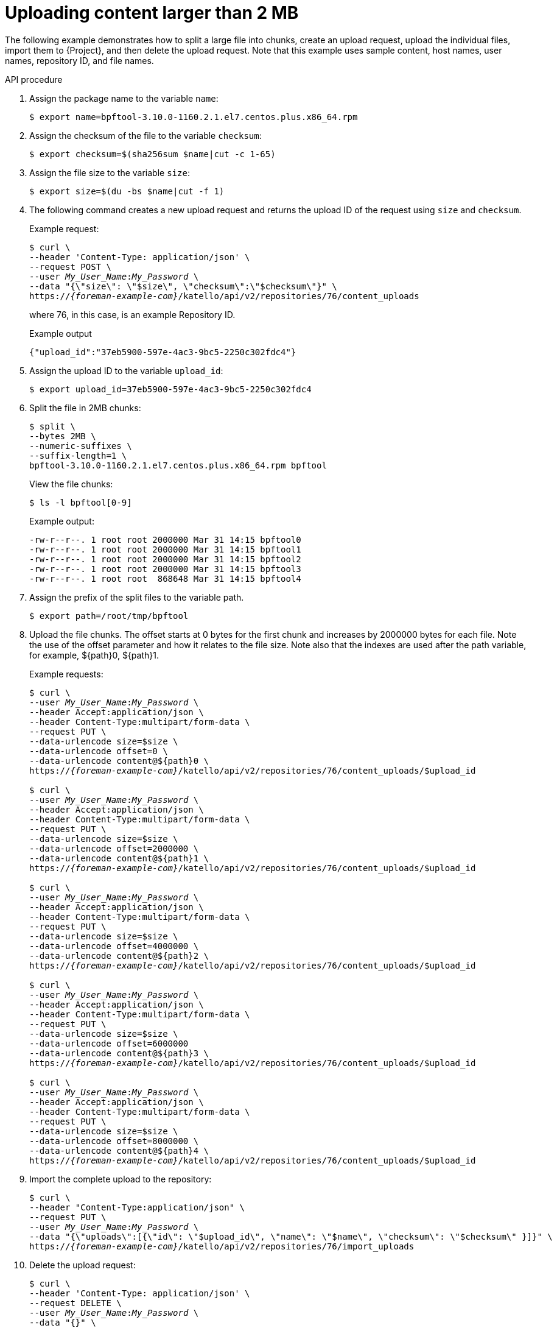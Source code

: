 [id="uploading-content-larger-than-2-mb"]
= Uploading content larger than 2 MB

The following example demonstrates how to split a large file into chunks, create an upload request, upload the individual files, import them to {Project}, and then delete the upload request.
Note that this example uses sample content, host names, user names, repository ID, and file names.

[id="api-uploading-content-larger-than-2-mb"]
.API procedure
. Assign the package name to the variable `name`:
+
[options="nowrap", subs="+quotes,attributes"]
----
$ export name=bpftool-3.10.0-1160.2.1.el7.centos.plus.x86_64.rpm
----
. Assign the checksum of the file to the variable `checksum`:
+
[options="nowrap", subs="+quotes,attributes"]
----
$ export checksum=$(sha256sum $name|cut -c 1-65)
----
. Assign the file size to the variable `size`:
+
[options="nowrap", subs="+quotes,attributes"]
----
$ export size=$(du -bs $name|cut -f 1)
----
. The following command creates a new upload request and returns the upload ID of the request using `size` and `checksum`.
+
Example request:
+
[options="nowrap", subs="+quotes,attributes"]
----
$ curl \
--header 'Content-Type: application/json' \
--request POST \
--user _My_User_Name_:__My_Password__ \
--data "{\"size\": \"$size\", \"checksum\":\"$checksum\"}" \
https://_{foreman-example-com}_/katello/api/v2/repositories/76/content_uploads
----
+
where 76, in this case, is an example Repository ID.
+
Example output
+
[source, none, options="nowrap", subs="+quotes,attributes"]
----
{"upload_id":"37eb5900-597e-4ac3-9bc5-2250c302fdc4"}
----
. Assign the upload ID to the variable `upload_id`:
+
[options="nowrap", subs="+quotes,attributes"]
----
$ export upload_id=37eb5900-597e-4ac3-9bc5-2250c302fdc4
----
. Split the file in 2MB chunks:
+
[options="nowrap", subs="+quotes,attributes"]
----
$ split \
--bytes 2MB \
--numeric-suffixes \
--suffix-length=1 \
bpftool-3.10.0-1160.2.1.el7.centos.plus.x86_64.rpm bpftool
----
+
View the file chunks:
+
[options="nowrap", subs="+quotes,attributes"]
----
$ ls -l bpftool[0-9]
----
+
Example output:
+
[source, none, options="nowrap", subs="+quotes,attributes"]
----
-rw-r--r--. 1 root root 2000000 Mar 31 14:15 bpftool0
-rw-r--r--. 1 root root 2000000 Mar 31 14:15 bpftool1
-rw-r--r--. 1 root root 2000000 Mar 31 14:15 bpftool2
-rw-r--r--. 1 root root 2000000 Mar 31 14:15 bpftool3
-rw-r--r--. 1 root root  868648 Mar 31 14:15 bpftool4
----
. Assign the prefix of the split files to the variable path.
+
[options="nowrap", subs="+quotes,attributes"]
----
$ export path=/root/tmp/bpftool
----
. Upload the file chunks.
The offset starts at 0 bytes for the first chunk and increases by 2000000 bytes for each file.
Note the use of the offset parameter and how it relates to the file size.
Note also that the indexes are used after the path variable, for example, $\{path}0, $\{path}1.
+
Example requests:
+
[options="nowrap", subs="+quotes,attributes"]
----
$ curl \
--user _My_User_Name_:__My_Password__ \
--header Accept:application/json \
--header Content-Type:multipart/form-data \
--request PUT \
--data-urlencode size=$size \
--data-urlencode offset=0 \
--data-urlencode content@$\{path}0 \
https://_{foreman-example-com}_/katello/api/v2/repositories/76/content_uploads/$upload_id

$ curl \
--user _My_User_Name_:__My_Password__ \
--header Accept:application/json \
--header Content-Type:multipart/form-data \
--request PUT \
--data-urlencode size=$size \
--data-urlencode offset=2000000 \
--data-urlencode content@$\{path}1 \
https://_{foreman-example-com}_/katello/api/v2/repositories/76/content_uploads/$upload_id

$ curl \
--user _My_User_Name_:__My_Password__ \
--header Accept:application/json \
--header Content-Type:multipart/form-data \
--request PUT \
--data-urlencode size=$size \
--data-urlencode offset=4000000 \
--data-urlencode content@$\{path}2 \
https://_{foreman-example-com}_/katello/api/v2/repositories/76/content_uploads/$upload_id

$ curl \
--user _My_User_Name_:__My_Password__ \
--header Accept:application/json \
--header Content-Type:multipart/form-data \
--request PUT \
--data-urlencode size=$size \
--data-urlencode offset=6000000
--data-urlencode content@$\{path}3 \
https://_{foreman-example-com}_/katello/api/v2/repositories/76/content_uploads/$upload_id

$ curl \
--user _My_User_Name_:__My_Password__ \
--header Accept:application/json \
--header Content-Type:multipart/form-data \
--request PUT \
--data-urlencode size=$size \
--data-urlencode offset=8000000 \
--data-urlencode content@$\{path}4 \
https://_{foreman-example-com}_/katello/api/v2/repositories/76/content_uploads/$upload_id
----
. Import the complete upload to the repository:
+
[options="nowrap", subs="+quotes,attributes"]
----
$ curl \
--header "Content-Type:application/json" \
--request PUT \
--user _My_User_Name_:__My_Password__ \
--data "{\"uploads\":[{\"id\": \"$upload_id\", \"name\": \"$name\", \"checksum\": \"$checksum\" }]}" \
https://_{foreman-example-com}_/katello/api/v2/repositories/76/import_uploads
----
. Delete the upload request:
+
[options="nowrap", subs="+quotes,attributes"]
----
$ curl \
--header 'Content-Type: application/json' \
--request DELETE \
--user _My_User_Name_:__My_Password__ \
--data "{}" \
https://_{foreman-example-com}_/katello/api/v2/repositories/76/content_uploads/$upload_id
----
